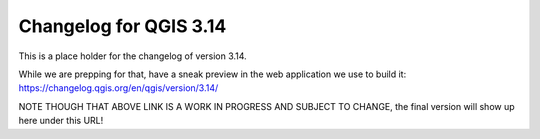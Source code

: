 
.. _changelog314:

Changelog for QGIS 3.14
=======================

|image1|


.. |image1| image:: images/splash.jpeg

This is a place holder for the changelog of version 3.14.

While we are prepping for that,
have a sneak preview in the web application we use to build it: https://changelog.qgis.org/en/qgis/version/3.14/

NOTE THOUGH THAT ABOVE LINK IS A WORK IN PROGRESS AND SUBJECT TO CHANGE, the final version will show up here under this URL!

